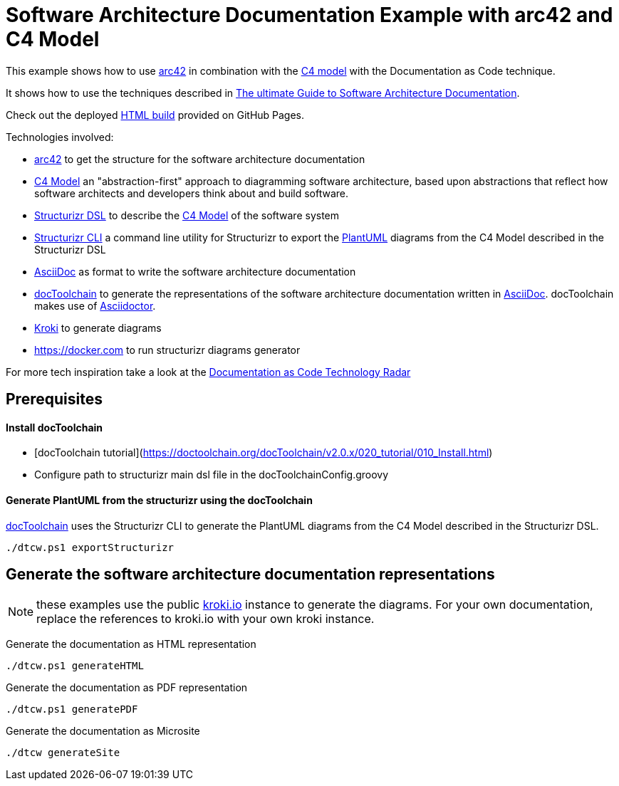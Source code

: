 :selected-version: 1.25.0
:icons: font

= Software Architecture Documentation Example with arc42 and C4 Model

This example shows how to use https://arc42.org/[arc42] in combination with the https://c4model.com/[C4 model] with the Documentation as Code technique.

It shows how to use the techniques described in https://www.workingsoftware.dev/software-architecture-documentation-the-ultimate-guide/[The ultimate Guide to Software Architecture Documentation].

Check out the deployed https://bitsmuggler.github.io/arc42-c4-software-architecture-documentation-example/[HTML build] provided on GitHub Pages.

Technologies involved:

* https://arc42.org/[arc42] to get the structure for the software architecture documentation
* https://c4model.com/[C4 Model] an "abstraction-first" approach to diagramming software architecture, based upon abstractions that reflect how software architects and developers think about and build software.
* https://structurizr.com/dsl[Structurizr DSL] to describe the https://c4model.com/[C4 Model] of the software system
* https://github.com/structurizr/cli[Structurizr CLI] a command line utility for Structurizr to export the https://plantuml.com/[PlantUML] diagrams from the C4 Model described in the Structurizr DSL
* https://asciidoc.org/[AsciiDoc] as format to write the software architecture documentation
* https://doctoolchain.org[docToolchain] to generate the representations of the software architecture documentation written in https://asciidoc.org/[AsciiDoc]. docToolchain makes use of  https://docs.asciidoctor.org/asciidoctor[Asciidoctor].
* https://kroki.io[Kroki] to generate diagrams
* https://docker.com to run structurizr diagrams generator

For more tech inspiration take a look at the https://www.workingsoftware.dev/documentation-as-code-tools[Documentation as Code Technology Radar]

== Prerequisites
==== Install docToolchain
* [docToolchain tutorial](https://doctoolchain.org/docToolchain/v2.0.x/020_tutorial/010_Install.html)
* Configure path to structurizr main dsl file in the docToolchainConfig.groovy

==== Generate PlantUML from the structurizr using the docToolchain
https://doctoolchain.org/docToolchain/[docToolchain] uses the Structurizr CLI to generate the PlantUML diagrams from the C4 Model described in the Structurizr DSL.

[source, powershell]
----
./dtcw.ps1 exportStructurizr
----

== Generate the software architecture documentation representations

NOTE: these examples use the public https://kroki.io[kroki.io] instance to generate the diagrams.
For your own documentation, replace the references to kroki.io with your own kroki instance.

Generate the documentation as HTML representation

[source, powershell]
----
./dtcw.ps1 generateHTML
----

Generate the documentation as PDF representation

[source, powershell]
----
./dtcw.ps1 generatePDF
----

Generate the documentation as Microsite

[source, bash]
----
./dtcw generateSite
----